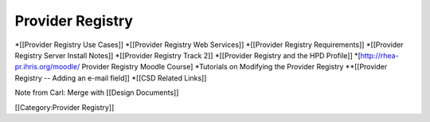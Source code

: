Provider Registry
=================

*[[Provider Registry Use Cases]]
*[[Provider Registry Web Services]]
*[[Provider Registry Requirements]]
*[[Provider Registry Server Install Notes]]
*[[Provider Registry Track 2]]
*[[Provider Registry and the HPD Profile]]
*[http://rhea-pr.ihris.org/moodle/ Provider Registry Moodle Course]
*Tutorials on Modifying the Provider Registry
**[[Provider Registry -- Adding an e-mail field]]
*[[CSD Related Links]]

Note from Carl: Merge with [[Design Documents]]

[[Category:Provider Registry]]
